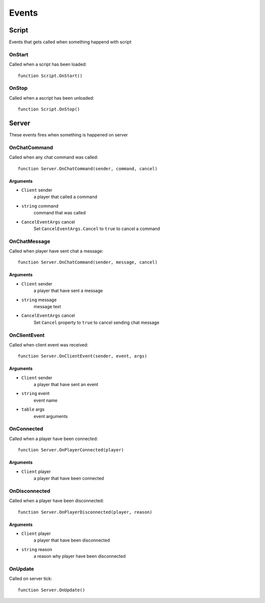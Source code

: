 Events
=============================================
.. highlight:: lua

#############
Script
#############

Events that gets called when something happend with script

=============
OnStart
=============

Called when a script has been loaded::

	function Script.OnStart()

=============
OnStop
=============

Called when a ascript has been unloaded::

	function Script.OnStop()

#############
Server
#############

These events fires when something is happened on server

=============
OnChatCommand
=============

Called when any chat command was called::

	function Server.OnChatCommand(sender, command, cancel)

---------
Arguments
---------

* ``Client`` sender
	a player that called a command

* ``string`` command
	command that was called

* ``CancelEventArgs`` cancel
	Set ``CancelEventArgs.Cancel`` to ``true`` to cancel a command

=============
OnChatMessage
=============

Called when player have sent chat a message::

	function Server.OnChatCommand(sender, message, cancel)

---------
Arguments
---------

* ``Client`` sender
	a player that have sent a message

* ``string`` message
	message text

* ``CancelEventArgs`` cancel
	Set ``Cancel`` property to ``true`` to cancel sending chat message

=============
OnClientEvent
=============

Called when client event was received::

	function Server.OnClientEvent(sender, event, args)

---------
Arguments
---------

* ``Client`` sender
	a player that have sent an event

* ``string`` event
	event name

* ``table`` args
	event arguments

=============
OnConnected
=============

Called when a player have been connected::

	function Server.OnPlayerConnected(player)

-------------
Arguments
-------------

* ``Client`` player
	a player that have been connected

==============
OnDisconnected
==============

Called when a player have been disconnected::

	function Server.OnPlayerDisconnected(player, reason)

-------------
Arguments
-------------

* ``Client`` player
	a player that have been disconnected

* ``string`` reason
	a reason why player have been disconnected

==============
OnUpdate
==============

Called on server tick::

	function Server.OnUpdate()
